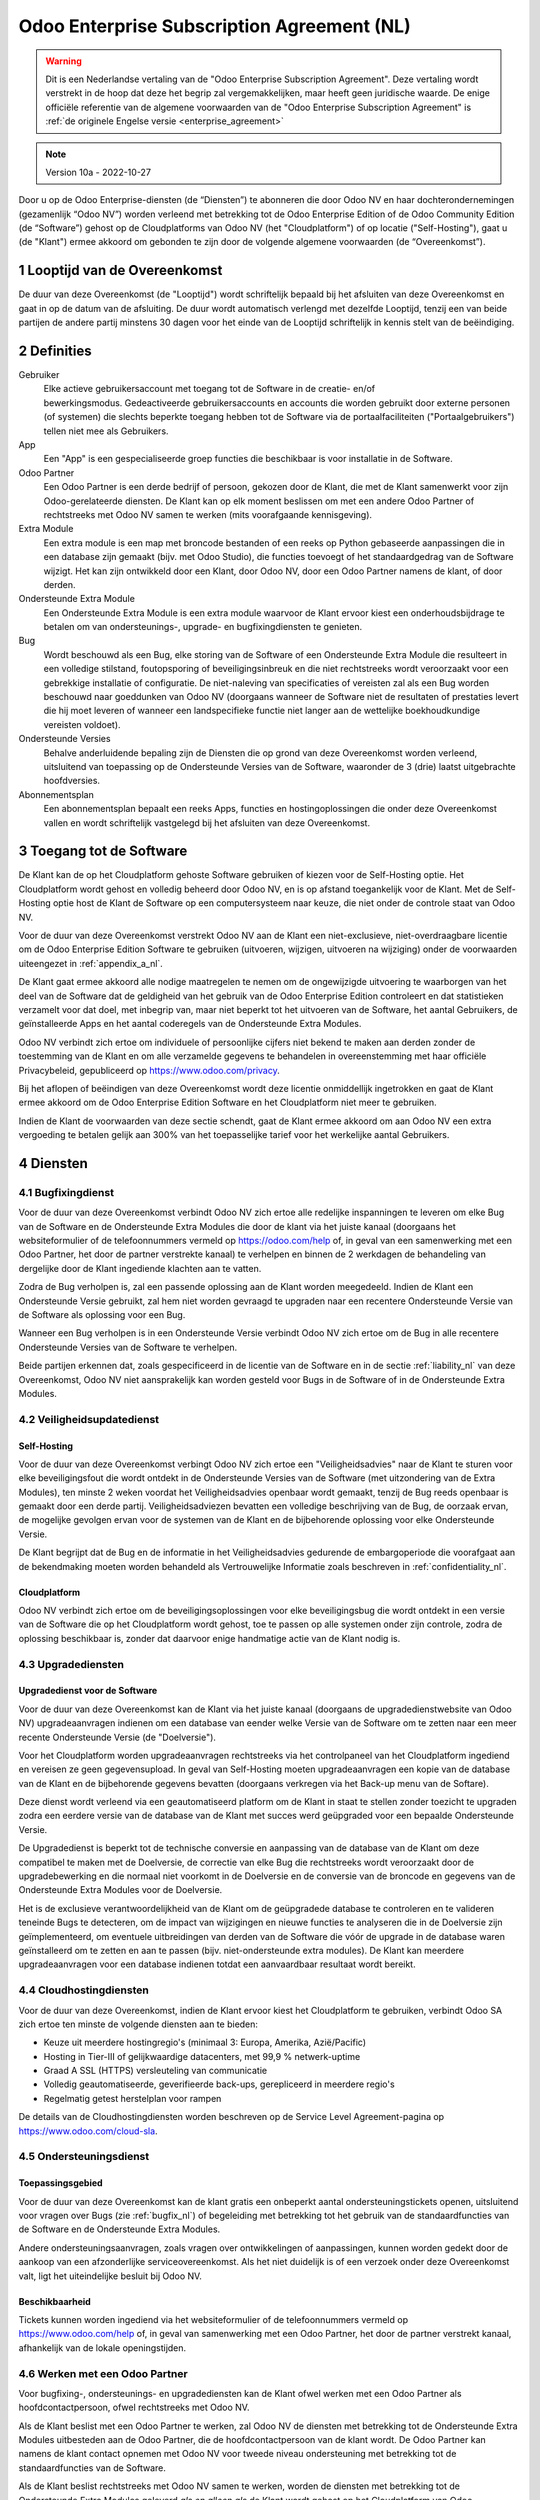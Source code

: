 
.. _enterprise_agreement_nl:

===========================================
Odoo Enterprise Subscription Agreement (NL)
===========================================

.. warning::
    Dit is een Nederlandse vertaling van de "Odoo Enterprise Subscription Agreement".
    Deze vertaling wordt verstrekt in de hoop dat deze het begrip zal vergemakkelijken,
    maar heeft geen juridische waarde.
    De enige officiële referentie van de algemene voorwaarden van de "Odoo Enterprise Subscription Agreement"
    is :ref:`de originele Engelse versie <enterprise_agreement>`

.. v6: add "App" definition + update pricing per-App
.. v7: remove possibility of price change at renewal after prior notice
.. 7.1: specify that 7% renewal increase applies to all charges, not just per-User.
.. v8.0: adapt for "Self-Hosting" + "Data Protection" for GDPR
.. v8a: minor wording changes, tuned User definition, + copyright guarantee
.. v9.0: add "Working with an Odoo Partner" + Maintenance of [Covered] Extra Modules + simplifications
.. v9a: clarification wrt second-level assistance for standard features
.. v9b: clarification that maintenance is opt-out + name of `cloc` command
.. v9c: minor wording changes, tuned User definition, + copyright guarantee (re-application of v8a changes
        on all branches)
.. v10: fall 2022 pricing change - removal of "per app" notions
.. v10a: clarified wording for Section 5.1 "(at that time)"

.. note:: Version 10a - 2022-10-27

Door u op de Odoo Enterprise-diensten (de “Diensten”) te abonneren die door
Odoo NV en haar dochterondernemingen (gezamenlijk “Odoo NV”) worden verleend
met betrekking tot de Odoo Enterprise Edition of de Odoo Community Edition (de
“Software”) gehost op de Cloudplatforms van Odoo NV (het "Cloudplatform") of
op locatie ("Self-Hosting"), gaat u (de "Klant") ermee akkoord om gebonden te zijn door de
volgende algemene voorwaarden (de “Overeenkomst”).

.. _term_nl:

1 Looptijd van de Overeenkomst
==============================

De duur van deze Overeenkomst (de "Looptijd") wordt schriftelijk bepaald bij het
afsluiten van deze Overeenkomst en gaat in op de datum van de afsluiting.
De duur wordt automatisch verlengd met dezelfde Looptijd, tenzij een van beide
partijen de andere partij minstens 30 dagen voor het einde van de Looptijd schriftelijk
in kennis stelt van de beëindiging.

.. _definitions_nl:

2 Definities
============

Gebruiker
    Elke actieve gebruikersaccount met toegang tot de Software in de
    creatie- en/of bewerkingsmodus. Gedeactiveerde gebruikersaccounts en
    accounts die worden gebruikt door externe personen (of systemen) die slechts
    beperkte toegang hebben tot de Software via de portaalfaciliteiten
    ("Portaalgebruikers") tellen niet mee als Gebruikers.

App
    Een "App" is een gespecialiseerde groep functies die beschikbaar is
    voor installatie in de Software.

Odoo Partner
    Een Odoo Partner is een derde bedrijf of persoon, gekozen door de Klant, die met de
    Klant samenwerkt voor zijn Odoo-gerelateerde diensten. De Klant kan op elk moment
    beslissen om met een andere Odoo Partner of rechtstreeks met Odoo NV samen
    te werken (mits voorafgaande kennisgeving).

Extra Module
    Een extra module is een map met broncode bestanden of een reeks op Python
    gebaseerde aanpassingen die in een database zijn gemaakt (bijv. met Odoo Studio),
    die functies toevoegt of het standaardgedrag van de Software wijzigt.
    Het kan zijn ontwikkeld door een Klant, door Odoo NV, door een Odoo Partner
    namens de klant, of door derden.

Ondersteunde Extra Module
    Een Ondersteunde Extra Module is een extra module waarvoor de Klant ervoor
    kiest een onderhoudsbijdrage te betalen om van ondersteunings-, upgrade- en
    bugfixingdiensten te genieten.

Bug
    Wordt beschouwd als een Bug, elke storing van de Software of een Ondersteunde Extra
    Module die resulteert in een volledige stilstand, foutopsporing of beveiligingsinbreuk
    en die niet rechtstreeks wordt veroorzaakt voor een gebrekkige installatie of
    configuratie. De niet-naleving van specificaties of vereisten zal als een Bug worden
    beschouwd naar goeddunken van Odoo NV (doorgaans wanneer de Software niet de
    resultaten of prestaties levert die hij moet leveren of wanneer een
    landspecifieke functie niet langer aan de wettelijke boekhoudkundige vereisten
    voldoet).

Ondersteunde Versies
    Behalve anderluidende bepaling zijn de Diensten die op grond van deze
    Overeenkomst worden verleend, uitsluitend van toepassing op de Ondersteunde
    Versies van de Software, waaronder de 3 (drie) laatst uitgebrachte hoofdversies.

Abonnementsplan
    Een abonnementsplan bepaalt een reeks Apps, functies en hostingoplossingen
    die onder deze Overeenkomst vallen en wordt schriftelijk vastgelegd bij het afsluiten
    van deze Overeenkomst.

.. _enterprise_access_nl:

3 Toegang tot de Software
=========================

De Klant kan de op het Cloudplatform gehoste Software gebruiken of kiezen voor
de Self-Hosting optie. Het Cloudplatform wordt gehost en volledig beheerd door
Odoo NV, en is op afstand toegankelijk voor de Klant. Met de Self-Hosting optie
host de Klant de Software op een computersysteem naar keuze, die niet onder de
controle staat van Odoo NV.

Voor de duur van deze Overeenkomst verstrekt Odoo NV aan de Klant een niet-exclusieve,
niet-overdraagbare licentie om de Odoo Enterprise Edition Software te gebruiken
(uitvoeren, wijzigen, uitvoeren na wijziging) onder de voorwaarden uiteengezet
in :ref:`appendix_a_nl`.

De Klant gaat ermee akkoord alle nodige maatregelen te nemen om de ongewijzigde
uitvoering te waarborgen van het deel van de Software dat de geldigheid van het
gebruik van de Odoo Enterprise Edition controleert en dat statistieken verzamelt
voor dat doel, met inbegrip van, maar niet beperkt tot het uitvoeren van de
Software, het aantal Gebruikers, de geïnstalleerde Apps en het aantal coderegels
van de Ondersteunde Extra Modules.

Odoo NV verbindt zich ertoe om individuele of persoonlijke cijfers niet bekend te
maken aan derden zonder de toestemming van de Klant en om alle verzamelde
gegevens te behandelen in overeenstemming met haar officiële Privacybeleid,
gepubliceerd op https://www.odoo.com/privacy.

Bij het aflopen of beëindigen van deze Overeenkomst wordt deze licentie
onmiddellijk ingetrokken en gaat de Klant ermee akkoord om de Odoo Enterprise
Edition Software en het Cloudplatform niet meer te gebruiken.

Indien de Klant de voorwaarden van deze sectie schendt, gaat de Klant ermee
akkoord om aan Odoo NV een extra vergoeding te betalen gelijk aan 300% van het
toepasselijke tarief voor het werkelijke aantal Gebruikers.

.. _services_nl:

4 Diensten
==========

.. _bugfix_nl:

4.1 Bugfixingdienst
-------------------

Voor de duur van deze Overeenkomst verbindt Odoo NV zich ertoe alle redelijke
inspanningen te leveren om elke Bug van de Software en de Ondersteunde Extra Modules
die door de klant via het juiste kanaal (doorgaans het websiteformulier of de telefoonnummers
vermeld op https://odoo.com/help of, in geval van een samenwerking met een Odoo Partner,
het door de partner verstrekte kanaal) te verhelpen en binnen de 2 werkdagen de
behandeling van dergelijke door de Klant ingediende klachten aan te vatten.

Zodra de Bug verholpen is, zal een passende oplossing aan de Klant worden
meegedeeld. Indien de Klant een Ondersteunde Versie gebruikt, zal hem niet worden gevraagd
te upgraden naar een recentere Ondersteunde Versie van de Software als
oplossing voor een Bug.

Wanneer een Bug verholpen is in een Ondersteunde Versie verbindt Odoo NV zich ertoe
om de Bug in alle recentere Ondersteunde Versies van de Software te verhelpen.

Beide partijen erkennen dat, zoals gespecificeerd in de licentie van de
Software en in de sectie :ref:`liability_nl` van deze Overeenkomst, Odoo NV
niet aansprakelijk kan worden gesteld voor Bugs in de Software of in de Ondersteunde
Extra Modules.

4.2 Veiligheidsupdatedienst
---------------------------

.. _secu_self_hosting_nl:

Self-Hosting
++++++++++++

Voor de duur van deze Overeenkomst verbingt Odoo NV zich ertoe een "Veiligheidsadvies"
naar de Klant te sturen voor elke beveiligingsfout die wordt ontdekt in de Ondersteunde
Versies van de Software (met uitzondering van de Extra Modules), ten minste 2 weken
voordat het Veiligheidsadvies openbaar wordt gemaakt, tenzij de Bug reeds
openbaar is gemaakt door een derde partij. Veiligheidsadviezen bevatten een
volledige beschrijving van de Bug, de oorzaak ervan, de mogelijke gevolgen ervan
voor de systemen van de Klant en de bijbehorende oplossing voor elke Ondersteunde Versie.

De Klant begrijpt dat de Bug en de informatie in het Veiligheidsadvies gedurende
de embargoperiode die voorafgaat aan de bekendmaking moeten worden behandeld
als Vertrouwelijke Informatie zoals beschreven in
:ref:`confidentiality_nl`.

.. _secu_cloud_platform_nl:

Cloudplatform
+++++++++++++

Odoo NV verbindt zich ertoe om de beveiligingsoplossingen voor elke beveiligingsbug
die wordt ontdekt in een versie van de Software die op het Cloudplatform wordt gehost,
toe te passen op alle systemen onder zijn controle, zodra de oplossing beschikbaar is,
zonder dat daarvoor enige handmatige actie van de Klant nodig is.

.. _upgrade_nl:

4.3 Upgradediensten
-------------------

.. _upgrade_odoo_nl:

Upgradedienst voor de Software
++++++++++++++++++++++++++++++

Voor de duur van deze Overeenkomst kan de Klant via het juiste kanaal
(doorgaans de upgradedienstwebsite van Odoo NV) upgradeaanvragen indienen om
een database van eender welke Versie van de Software om te
zetten naar een meer recente Ondersteunde Versie (de "Doelversie").

Voor het Cloudplatform worden upgradeaanvragen rechtstreeks via het controlpaneel
van het Cloudplatform ingediend en vereisen ze geen gegevensupload. In geval van Self-Hosting
moeten upgradeaanvragen een kopie van de database van de Klant en de bijbehorende
gegevens bevatten (doorgaans verkregen via het Back-up menu
van de Softare).

Deze dienst wordt verleend via een geautomatiseerd platform om de Klant in
staat te stellen zonder toezicht te upgraden zodra een eerdere versie van de
database van de Klant met succes werd geüpgraded voor een bepaalde Ondersteunde Versie.

De Upgradedienst is beperkt tot de technische conversie en aanpassing van de
database van de Klant om deze compatibel te maken met de Doelversie, de
correctie van elke Bug die rechtstreeks wordt veroorzaakt door de
upgradebewerking en die normaal niet voorkomt in de Doelversie en de conversie
van de broncode en gegevens van de Ondersteunde Extra Modules voor de Doelversie.

Het is de exclusieve verantwoordelijkheid van de Klant om de geüpgradede
database te controleren en te valideren teneinde Bugs te detecteren, om de
impact van wijzigingen en nieuwe functies te analyseren die in de Doelversie
zijn geïmplementeerd, om eventuele uitbreidingen van derden van de Software die
vóór de upgrade in de database waren geïnstalleerd om te zetten en aan te
passen (bijv. niet-ondersteunde extra modules).
De Klant kan meerdere upgradeaanvragen voor een database
indienen totdat een aanvaardbaar resultaat wordt bereikt.

.. _cloud_hosting_nl:

4.4 Cloudhostingdiensten
------------------------

Voor de duur van deze Overeenkomst, indien de Klant ervoor kiest het Cloudplatform
te gebruiken, verbindt Odoo SA zich ertoe ten minste de volgende diensten
aan te bieden:

- Keuze uit meerdere hostingregio's (minimaal 3: Europa, Amerika, Azië/Pacific)
- Hosting in Tier-III of gelijkwaardige datacenters, met 99,9 % netwerk-uptime
- Graad A SSL (HTTPS) versleuteling van communicatie
- Volledig geautomatiseerde, geverifieerde back-ups, gerepliceerd in meerdere regio's
- Regelmatig getest herstelplan voor rampen

De details van de Cloudhostingdiensten worden beschreven op de Service Level
Agreement-pagina op https://www.odoo.com/cloud-sla.

.. _support_service_nl:

4.5 Ondersteuningsdienst
------------------------

Toepassingsgebied
+++++++++++++++++

Voor de duur van deze Overeenkomst kan de klant gratis een onbeperkt aantal ondersteuningstickets
openen, uitsluitend voor vragen over Bugs (zie :ref:`bugfix_nl`) of begeleiding met betrekking
tot het gebruik van de standaardfuncties van de Software en de Ondersteunde Extra Modules.

Andere ondersteuningsaanvragen, zoals vragen over ontwikkelingen of aanpassingen, kunnen
worden gedekt door de aankoop van een afzonderlijke serviceovereenkomst. Als het niet
duidelijk is of een verzoek onder deze Overeenkomst valt, ligt het uiteindelijke besluit
bij Odoo NV.

Beschikbaarheid
+++++++++++++++

Tickets kunnen worden ingediend via het websiteformulier of de telefoonnummers
vermeld op https://www.odoo.com/help of, in geval van samenwerking met een
Odoo Partner, het door de partner verstrekt kanaal, afhankelijk van de lokale
openingstijden.

.. _maintenance_partner_nl:

4.6 Werken met een Odoo Partner
-------------------------------

Voor bugfixing-, ondersteunings- en upgradediensten kan de Klant ofwel
werken met een Odoo Partner als hoofdcontactpersoon, ofwel rechtstreeks met Odoo NV.

Als de Klant beslist met een Odoo Partner te werken, zal Odoo NV de diensten met
betrekking tot de Ondersteunde Extra Modules uitbesteden aan de Odoo Partner, die de
hoofdcontactpersoon van de klant wordt. De Odoo Partner kan namens de klant contact opnemen
met Odoo NV voor tweede niveau ondersteuning met betrekking tot de
standaardfuncties van de Software.

Als de Klant beslist rechtstreeks met Odoo NV samen te werken, worden de diensten met
betrekking tot de Ondersteunde Extra Modules geleverd *als en alleen als* de Klant
wordt gehost op het Cloudplatform van Odoo.

.. _charges_nl:

5 Kosten en vergoedingen
========================

.. _charges_standard_nl:

5.1 Standaardkosten
-------------------

De standaardkosten voor het Odoo Enterprise-abonnement en de diensten zijn gebaseerd op het
aantal Gebruikers en het Abonnementsplan die door de klant wordt gebruikt
en schriftelijk wordt gespecificeerd bij het afsluiten van de
Overeenkomst.

Wanneer de Klant tijdens de Looptijd van de Overeenkomst meer Gebruikers of meer functies
gebruikt waarvoor een ander Abonnementsplan nodig is dan dat gespecifieerd bij het
afsluiten van deze Overeenkomst, gaat de Klant ermee akkoord om een extra vergoeding te betalen
gelijk aan het toepasselijke tarief (op het moment van de afwijking van het opgegeven
aantal Gebruikers of Abonnementsplan) voor de bijkomende Gebruikers of
het vereiste Abonnementsplan, voor de rest van de Looptijd.

Daarnaast worden de diensten voor Ondersteunde Extra Modules in rekening gebracht
op basis van het aantal coderegels in deze modules. Wanneer de Klant kiest voor het onderhoud
van de Ondersteunde Extra Modules, bedraagt het tarief de maandelijkse vergoeding per 100
regels code (naar boven afgerond op honderdtallen), zoals schriftelijk gepreciseerd bij
het afsluiten van de Overeenkomst. Coderegels worden geteld met het ``cloc``
commando van de Software en omvatten alle tekstregels in de broncode van die modules, ongeacht
de programmeertaal (Python, Javascript, XML, enz.), met uitzondering van lege regels,
commentaarregels en bestanden die niet worden geladen bij het installeren of
uitvoeren van de Software.

Wanneer de Klant een upgrade aanvraagt, kan Odoo NV voor elke Ondersteunde Extra
Module die de afgelopen 12 maanden niet werd gedekt door een onderhoudsvergoeding,
een eenmalige extra vergoeding aanrekenen voor elke ontbrekende maand dekking.

.. _charges_renewal_nl:

5.2 Verlengingskosten
---------------------

Indien, bij verlenging zoals beschreven in de sectie :ref:`term_nl`, de
kosten gedurende de vorige Looptijd lager zijn dan de meest
actuele geldende tarieven, zullen de kosten met maximaal 7% stijgen.

.. _taxes_nl:

5.3 Belastingen
---------------

Alle vergoedingen en kosten zijn exclusief alle toepasselijke federale,
provinciale, gewestelijke, lokale of andere overheidsbelastingen, vergoedingen of
heffingen (gezamenlijk "Belastingen"). De Klant is verantwoordelijk voor het
betalen van alle Belastingen die verbonden zijn aan de aankopen die de Klant in
het kader van deze Overeenkomst doet, behalve wanneer Odoo NV wettelijk
verplicht is om Belastingen te betalen of te heffen waarvoor de Klant
verantwoordelijk is.

.. _conditions_nl:

6 Voorwaarden van de Diensten
=============================

6.1 Verplichtingen van de Klant
-------------------------------

De Klant gaat ermee akkoord om:

- Odoo NV alle toepasselijke kosten voor de Diensten van deze Overeenkomst te
  betalen in overeenstemming met de betalingsvoorwaarden bepaald bij het afsluiten
  van deze Overeenkomst;
- Odoo NV onmiddellijk op de hoogte te brengen wanneer het werkelijke aantal Gebruikers
  de aantallen overschrijden die bij het afsluiten van de Overeenkomst werden bepaald,
  en in dat geval de toepasselijke extra vergoeding te
  betalen zoals beschreven in de sectie :ref:`charges_standard_nl`;
- alle nodige maatregelen te nemen om de ongewijzigde uitvoering te waarborgen van het deel
  van de Software dat de geldigheid van het gebruik van de Odoo Enterprise
  Edition bevestigt, zoals beschreven in :ref:`enterprise_access_nl`;
- 1 toegewijde Klantcontactpersoon aan te duiden voor de volledige duur van de
  Overeenkomst;
- Odoo NV 30 dagen voor het veranderen van zijn hoofdcontactpersoon schriftelijk
  in kennis te stellen dat hij met een andere Odoo Partner of rechtstreeks met
  Odoo NV wenst samen te werken.

Wanneer de Klant kiest voor het Cloudplatform, gaat de Klant ermee akkoord om:

- alle redelijke maatregelen te nemen om zijn gebruikersaccount veilig te houden,
  onder meer door een sterk wachtwoord te kiezen en dit niet met anderen te delen;
- een redelijk gebruik te maken van de Hostingdiensten, met uitsluiting van illegale of
  onrechtmatige activiteiten, en zich strikt te houden aan de regels gepreciseerd
  in het Beleid voor acceptabel gebruik, beschikbaar op https://odoo.com/acceptable-use.

Wanneer de Klant kiest voor de Self-Hosting optie, gaat de Klant ermee akkoord om:

- alle redelijke maatregelen te nemen om de bestanden en databases van de Klant te
  beschermen en om ervoor te zorgen dat de gegevens van de Klant veilig zijn, waarbij wordt
  erkend dat Odoo NV niet aansprakelijk kan worden gesteld voor enig verlies van gegevens;
- Odoo NV de nodige toegang te verlenen om op verzoek de geldigheid van het gebruik van
  de Odoo Enterprise Edition te controleren (bijv. als de automatische validatie
  voor de klant niet blijkt te werken).

.. _no_soliciting_nl:

6.2 Niet benaderen of aanwerven
-------------------------------

Behalve wanneer de andere partij schriftelijk haar toestemming daartoe
verleent, gaan elke partij, haar dochterondernemingen en vertegenwoordigers
ermee akkoord om geen werknemers te benaderen of aan te werven van de andere
partij die betrokken zijn bij de uitvoering of het gebruik van de Diensten
volgens deze Overeenkomst, voor de duur van de Overeenkomst en voor een periode
van 12 maanden na de datum van beëindiging of afloop van deze Overeenkomst.
In geval van een schending van de voorwaarden van deze sectie die leidt tot het
ontslag van voornoemde werknemer gaat de inbreukmakende partij ermee akkoord
om de andere partij een bedrag van (€) 30 000,00 euro (dertigduizend euro) te
betalen.

.. _publicity_nl:

6.3 Publiciteit
---------------

Behoudens andersluidende schriftelijke vermelding verleent elke partij de
andere partij een niet-overdraagbare, niet-exclusieve, rechtenvrije,
wereldwijde licentie om de naam, de logo's en handelsmerken van de andere
partij te reproduceren en weer te geven, uitsluitend om naar de andere partij
te verwijzen als een klant of leverancier, op websites, in persberichten en
ander marketingmateriaal.

.. _confidentiality_nl:

6.4 Vertrouwelijkheid
---------------------

Definitie van "Vertrouwelijke informatie":
    Alle informatie die door een
    partij (de "Bekendmakende Partij") aan de andere partij (de "Ontvangende
    Partij") wordt bekendgemaakt, hetzij mondeling of schriftelijk, en die als
    vertrouwelijk wordt aangemerkt of die redelijkerwijs als vertrouwelijk moet
    worden beschouwd gezien de aard van de informatie en de omstandigheden van de
    bekendmaking. In het bijzonder moet alle informatie met betrekking tot het
    bedrijf, zaken, producten, ontwikkelingen, handelsgeheimen, knowhow, personeel,
    klanten en leveranciers van beide partijen als vertrouwelijk worden beschouwd.

Voor alle Vertrouwelijke Informatie die tijdens de Looptijd van deze
Overeenkomst wordt ontvangen, zal de Ontvangende Partij dezelfde mate van zorgvuldigheid
aan de dag leggen die welke zij aanwendt om de vertrouwelijkheid van haar eigen gelijkaardige
Vertrouwelijke Informatie te beschermen, doch niet minder dan een redelijke zorgvuldigheid.

De Ontvangende Partij mag Vertrouwelijke Informatie van de Bekendmakende Partij
bekendmaken voor zover ze wettelijk verplicht is om dit te doen, mits de
Ontvangende Partij de Bekendmakende Partij vooraf in kennis stelt van de
verplichte bekendmaking, voor zover toegestaan door de wet.

.. _data_protection_nl:

6.5 Gegevensbescherming
-----------------------

Definities
    "Persoonsgegevens", "Verwerkingsverantwoordelijke", "Verwerken" hebben dezelfde
    betekenis als in de Verordening (EU) 2016/679 en de Richtlijn 2002/58/EG en elke
    verordening of wetgeving die deze wijzigt of vervangt (hierna
    "Gegevensbeschermingswetgeving" genoemd).

Verwerken van persoonsgegevens
++++++++++++++++++++++++++++++

De partijen erkennen dat de database van de Klant Persoonsgegevens kan bevatten, waarvoor
de Klant de Verwerkingsverantwoordelijke is. Deze gegevens worden verwerkt door Odoo NV wanneer
de Klant hiertoe opdracht geeft, door gebruik te maken van een van de Diensten waarvoor
een database nodig is (bijv. de Cloudhostingdiensten of de Database Upgradediensten) of wanneer
de Klant zijn of haar database of een deel daarvan overdraagt aan Odoo NV om welke
reden dan ook die verband houdt met deze Overeenkomst.

Deze gegevensverwerking wordt uitgevoerd in overeenstemming met de Gegevensbeschermingswetgeving.
In het bijzonder verbindt Odoo NV zich ertoe:

- (a) de Persoonsgegevens enkel te verwerken wanneer en zoals opgedragen
  door de Klant, en met oog op de uitvoering van één van de Diensten in het kader
  van deze Overeenkomst, tenzij de wet dit vereist, in welk geval Odoo NV de Klant hiervan
  voorafgaand in kennis stelt, tenzij de wet dit verbiedt;
- (b) ervoor te zorgen dat alle personen binnen Odoo NV die gemachtigd zijn om de
  Persoonsgegevens te verwerken, zich tot geheimhouding verplichten;
- (c) passende technische en organisatorische maatregelen te nemen en te handhaven
  om de Persoonsgegevens te beschermen tegen ongeoorloofde of onwettige verwerking en tegen
  onopzettelijk verlies, vernietiging, beschadiging, diefstal, wijziging of openbaarmaking;
- (d) elk verzoek om gegevensbescherming dat is ingediend bij Odoo NV met betrekking tot de
  database van de Klant onverwijld door te sturen naar de Klant;
- (e) de Klant onverwijld op de hoogte te stellen wanneer zij kennis neemt en
  bevestiging krijgt van een onopzettelijke, ongeoorloofde of onwettige verwerking van,
  openbaarmaking van of toegang tot de Persoonsgegevens;
- (f) de Klant te informeren indien de verwerkingsinstructies naar het oordeel van Odoo NV
  in strijd zijn met de toepasselijke Gegevensbeschermingswetgeving;
- (g) aan de Klant alle informatie ter beschikking te stellen die nodig is om de
  naleving van de Gegevensbeschermingswetgeving aan te tonen en audits, met inbegrip van
  inspecties, die door de Klant worden uitgevoerd of opgedragen, toe te staan en
  er redelijkerwijs aan bij te dragen;
- (h) alle kopieën van de database van de Klant die in het bezit zijn van Odoo NV definitief
  te verwijderen, of dergelijke gegevens terug te geven, naar keuze van de Klant, bij
  beëindiging van deze Overeenkomst, met inachtneming van de termijnen die in het `Privacybeleid
  <https://www.odoo.com/privacy>`_ van Odoo NV zijn bepaald.

Met betrekking tot punten (d) tot (f) verbindt de klant zich ertoe Odoo NV te allen tijde te
voorzien van nauwkeurige contactgegevens, die nodig zijn om de verantwoordelijke van de
gegevensbescherming van de Klant in kennis te stellen.

Subverwerkers
+++++++++++++

De Klant erkent en gaat ermee akkoord dat Odoo NV voor de levering van de Diensten een beroep kan doen
op externe dienstverleners (Subverwerkers) om Persoonsgegevens te verwerken. Odoo NV verbindt zich ertoe
alleen Subverwerkers te gebruiken in overeenstemming met de Gegevensbeschermingswetgeving.
Dit gebruik zal het voorwerp zijn van een contract tussen Odoo NV en de Subverwerker dat daartoe
garanties biedt. Het Privacybeleid van Odoo NV, beschikbaar op https://www.odoo.com/privacy
biedt actuele informatie over de namen en doeleinden van Subverwerkers waarop Odoo NV
momenteel een beroep doet in het kader van de uitvoering van de Diensten.

.. _termination_nl:

6.6 Beëindiging
---------------

Indien een van de Partijen niet voldoet aan een van de uit deze Overeenkomst
voortvloeiende verplichtingen en indien deze nalatigheid niet binnen 30
kalenderdagen na de schriftelijke kennisgeving van deze nalatigheid verholpen
is, kan de niet in gebreke blijvende Partij deze Overeenkomst onmiddellijk
beëindigen.

Bovendien kan Odoo NV de Overeenkomst onmiddellijk beëindigen in het geval dat de
Klant de toepasselijke vergoedingen voor de Diensten niet betaalt binnen de 21 dagen
na de vervaldatum die op de desbetreffende factuur vermeld wordt, en na minstens
2 herinneringen.

Overlevende bepalingen:
    De secties ":ref:`confidentiality_nl`”, ":ref:`disclaimers_nl`”,
    ":ref:`liability_nl`” en ":ref:`general_provisions_nl`”
    blijven geldig na de beëindiging of het afloop van deze
    Overeenkomst.

.. _warranties_disclaimers_nl:

7 Garanties, Uitsluitingen en Aansprakelijkheid
===============================================

.. _warranties_nl:

7.1 Garanties
-------------

Odoo NV bezit het auteursrecht of een gelijkwaardig recht [#cla_nl1]_ op 100 % van
de code van de Software en bevestigt dat alle softwarebibliotheken die nodig zijn om de Software
te gebruiken beschikbaar zijn onder een licentie die compatibel is met de licentie
van de Software.

Voor de duur van deze Overeenkomst verbindt Odoo NV zich ertoe om commercieel
redelijke inspanningen aan te wenden om de Diensten uit te voeren in
overeenstemming met de algemeen aanvaarde industrienormen op voorwaarde dat:

- de computersystemen van de Klant in goede bedrijfsstaat zijn en, in geval van Self-Hosting,
  de Software geïnstalleerd is in een geschikte werkomgeving;
- de Klant passende probleemoplossingsen verstrekt en, in geval van Self-Hosting,
  Odoo NV de nodige toegang verleent opdat Odoo NV de problemen zou kunnen
  identificeren, reproduceren en verhelpen;
- alle aan Odoo NV verschuldigde bedragen zijn betaald.

Het enige en exclusieve verhaal van de Klant en de enige verplichting van Odoo
NV in geval van een inbreuk op deze garantie is dat Odoo NV de uitvoering van
de Diensten zonder extra kosten hervat.

.. [#cla_nl1] Externe bijdragen worden gedekt door een `Copyright License Agreement <https://www.odoo.com/cla>`_
           die een permanente, gratis en onherroepelijke auteursrecht- en octrooilicentie
           aan Odoo NV verstrekt.

.. _disclaimers_nl:

7.2 Uitsluiting van garantie
----------------------------

Behoudens uitdrukkelijke andersluidende bepalingen, geeft geen enkele partij
enige uitdrukkelijke, impliciete, wettelijke of andere garantie en wijst
elke partij nadrukkelijk alle impliciete garanties van de hand, met inbegrip van enige
impliciete garanties van verkoopbaarheid, geschiktheid voor een bepaald doel of niet-inbreuk,
voor zover toegestaan door de toepasselijke wetgeving.

Odoo NV garandeert niet dat de Software voldoet aan alle lokale of
internationale wetgeving of regelgeving.

.. _liability_nl:

7.3 Beperking van aansprakelijkheid
-----------------------------------

Voor zover maximaal toegestaan door de wet, zal de totale aansprakelijkheid
van elke partij samen met haar dochterondernemingen die voortvloeit uit of
verband houdt met deze Overeenkomst niet meer bedragen dan 50% van het totale
bedrag betaald door de Klant in het kader van deze Overeenkomst gedurende de 12
maanden onmiddellijk voorafgaand aan de datum van de gebeurtenis die aanleiding
geeft tot dergelijke claim. Meerdere claims zullen deze beperking niet
vergroten.

In geen geval zal een van de partijen of haar dochterondernemingen
aansprakelijk zijn voor enige indirecte, bijzondere, exemplaire, incidentele of
gevolgschade van welke aard dan ook, met inbegrip van, maar niet beperkt tot
verlies van inkomsten, winst, besparingen, verlies van zaken of ander
financieel verlies, kosten van stilstand of vertraging, verloren of beschadigde
gegevens, voortkomend uit of in verband met deze Overeenkomst, ongeacht de vorm
van actie, hetzij uit overeenkomst, hetzij uit onrechtmatige daad
of anderszins, zelfs indien een partij of haar dochterondernemingen op de hoogte zijn
gebracht van het risico van dergelijke schade, of indien het verhaal van een partij of
haar dochterondernemingen anderszins haar wezenlijke doel voorbijschiet.

.. _force_majeure_nl:

7.4 Overmacht
-------------

Geen enkele partij zal aansprakelijk zijn jegens de andere partij voor de
vertraging in de uitvoering of het verzuim om een prestatie in het kader van
deze Overeenkomst te verrichten wanneer dergelijk verzuim of dergelijke
vertraging wordt veroorzaakt door een geval van overmacht, zoals overheidsbepalingen,
brand, staking, oorlog,
overstroming, ongeval, epidemie, embargo, volledige of gedeeltelijke toe-
eigening van een fabriek of product door een regering of overheidsinstantie, of
enige andere oorzaak of oorzaken, hetzij van gelijke of andere aard, buiten de
redelijke controle van die partij, zolang dergelijke oorzaak of oorzaken
bestaan.

.. _general_provisions_nl:

8 Algemene bepalingen
=====================

.. _governing_law_nl:

8.1 Toepasselijk recht
----------------------

Onderhavige Overeenkomst en alle orders van de Klant zijn onderworpen aan het
Belgische recht. Elk geschil dat voortvloeit uit of verband houdt met deze
Overeenkomst of een order van een Klant is onderworden aan de exclusieve
bevoegdheid van de Ondernemingsrechtbank van Nivelles.

.. _severability_nl:

8.2 Scheidbaarheid
------------------

Ingeval een of meerdere bepalingen van deze Overeenkomst of een toepassing
daarvan in enig opzicht ongeldig, onwettig of niet-afdwingbaar is/zijn, zullen
de geldigheid, wettigheid en afdwingbaarheid van de overige bepalingen van deze
Overeenkomst en elke toepassing daarvan op geen enkele wijze worden beïnvloed
of aangetast. Beide partijen verbinden zich ertoe om elke eventuele ongeldige,
onwettige of niet-afdwingbare bepaling van deze Overeenkomst te vervangen door
een geldige bepaling met dezelfde effecten en doelstellingen.

.. _appendix_a_nl:

9 Bijlage A: Odoo Enterprise Edition-licentie
=============================================

.. only:: latex

    De Odoo Enterprise Edition wordt in licentie gegeven onder de
    Odoo Enterprise Edition License v1.0, die als volgt wordt gedefinieerd:

    .. highlight:: none

    .. literalinclude:: ../../licenses/enterprise_license.txt

.. only:: html

    Zie :ref:`odoo_enterprise_license`.
